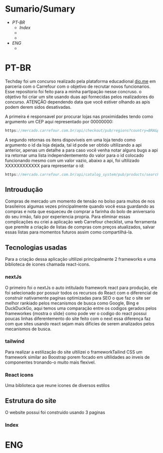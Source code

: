 * Sumario/Sumary

+ [[PT-BR]]
  + [[Index]]
  + 
  + 
+ [[ENG]]
  + 

* PT-BR

Techday foi um concurso realizado pela plataforma educadional [[https://www.dio.me/][dio.me]] em parceria com o Carrefour com o objetivo de recrutar novos  funcionarios. Esse repositorio foi feito para a minha partipação nesse concruso. o objetivo foi criar um site usando duas api fornecidas pelos realizadores do concurso. ATENÇÃO dependendo data que você estiver olhando as apis podem derem sidos desativadas.

A primeira é responsavel por procurar lojas nas proximidades tendo como argumento um CEP aqui representado por 00000000:

#+begin_src js
https://mercado.carrefour.com.br/api/checkout/pub/regions?country=BRA&postalCode=00000000
#+end_src

A segundo retornas os itens dispoviveis em uma loja tendo como argumento o id da loja dejada, tal id pode ser obtido ultilizando a api anterior, apenas um detalhe a para caso você venha notar alguns bugs a api ira retornar uma lista independentemento do valor para o id colocado funcionando mesmo com um valor vazio, abaixo a api, foi ultilizado XXXXXXXXXXXX para representar o id:

#+begin_src js
https://mercado.carrefour.com.br/api/catalog_system/pub/products/search?fq=XXXXXXXXXXXX
#+end_src

** Introudução
Compras de mercado um momento de tensão no bolso para muitos de nos brasileiros algumas vezes principalmente quando você essa guardando as compras e nota que esqueceu de comprar a farinha do bolo de aniversario do seu irmão, falo por experiencia propria. Para eliminar essas complicações eu criei a aplicação web Carrefour checklist, uma ferramenta que premite a criação de listas de compras com preços atualizados, salvar essas listas para momentos futuros assim como compartilhá-la.

** Tecnologias usadas

Para a criação dessa aplicação ultilizei principalmente 2 frameworks e uma biblioteca de icones chamada react-icons.

*** nextJs

O primeiro foi o nextJs o auto intitulado framework react para produção, ele foi selecionado por possuir todos os recursos do React com o diferencial de construir nativamente paginas optimizadas para SEO o que faz o site ser melhor rankiado pelos mecanismos de busca como Google, Bing e DuckDuckGo, aqui temos uma comparação entre os codigos gerados pelos frameworkes {mostra o slide} como pode ver o codigo do react possui poucas linhas diferentemento do site feito com o next essa diferença faz com que sites usando react sejam mais dificies de serem analizados pelos mecanismos de busca. 

*** tailwind

Para realizar a estilização do site ultilizei o frameworkTailind CSS um framework similar ao Boostrap porem focado em ultilidades ao inveis de componentes tronando-o muito mais flexivel.

*** React icons

Uma biblioteca que reune icones de diversos estilos

** Estrutura do site

O website possui foi construido usando 3 paginas 

*** Index








* ENG 


